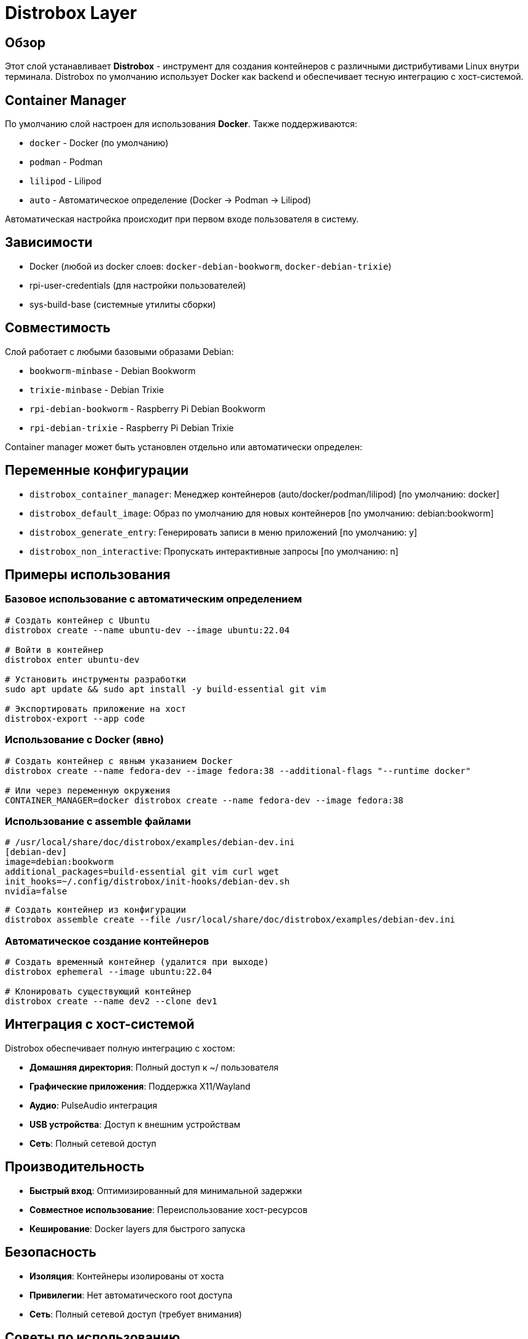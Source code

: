 = Distrobox Layer

== Обзор

Этот слой устанавливает **Distrobox** - инструмент для создания контейнеров с различными дистрибутивами Linux внутри терминала. Distrobox по умолчанию использует Docker как backend и обеспечивает тесную интеграцию с хост-системой.

== Container Manager

По умолчанию слой настроен для использования **Docker**. Также поддерживаются:

* `docker` - Docker (по умолчанию)
* `podman` - Podman
* `lilipod` - Lilipod
* `auto` - Автоматическое определение (Docker → Podman → Lilipod)

Автоматическая настройка происходит при первом входе пользователя в систему.

== Зависимости

* Docker (любой из docker слоев: `docker-debian-bookworm`, `docker-debian-trixie`)
* rpi-user-credentials (для настройки пользователей)
* sys-build-base (системные утилиты сборки)

== Совместимость

Слой работает с любыми базовыми образами Debian:

* `bookworm-minbase` - Debian Bookworm
* `trixie-minbase` - Debian Trixie
* `rpi-debian-bookworm` - Raspberry Pi Debian Bookworm
* `rpi-debian-trixie` - Raspberry Pi Debian Trixie

Container manager может быть установлен отдельно или автоматически определен:

== Переменные конфигурации

* `distrobox_container_manager`: Менеджер контейнеров (auto/docker/podman/lilipod) [по умолчанию: docker]
* `distrobox_default_image`: Образ по умолчанию для новых контейнеров [по умолчанию: debian:bookworm]
* `distrobox_generate_entry`: Генерировать записи в меню приложений [по умолчанию: y]
* `distrobox_non_interactive`: Пропускать интерактивные запросы [по умолчанию: n]

== Примеры использования

=== Базовое использование с автоматическим определением

[source,bash]
----
# Создать контейнер с Ubuntu
distrobox create --name ubuntu-dev --image ubuntu:22.04

# Войти в контейнер
distrobox enter ubuntu-dev

# Установить инструменты разработки
sudo apt update && sudo apt install -y build-essential git vim

# Экспортировать приложение на хост
distrobox-export --app code
----

=== Использование с Docker (явно)

[source,bash]
----
# Создать контейнер с явным указанием Docker
distrobox create --name fedora-dev --image fedora:38 --additional-flags "--runtime docker"

# Или через переменную окружения
CONTAINER_MANAGER=docker distrobox create --name fedora-dev --image fedora:38
----

=== Использование с assemble файлами

[source,ini]
----
# /usr/local/share/doc/distrobox/examples/debian-dev.ini
[debian-dev]
image=debian:bookworm
additional_packages=build-essential git vim curl wget
init_hooks=~/.config/distrobox/init-hooks/debian-dev.sh
nvidia=false
----

[source,bash]
----
# Создать контейнер из конфигурации
distrobox assemble create --file /usr/local/share/doc/distrobox/examples/debian-dev.ini
----

=== Автоматическое создание контейнеров

[source,bash]
----
# Создать временный контейнер (удалится при выходе)
distrobox ephemeral --image ubuntu:22.04

# Клонировать существующий контейнер
distrobox create --name dev2 --clone dev1
----

== Интеграция с хост-системой

Distrobox обеспечивает полную интеграцию с хостом:

* **Домашняя директория**: Полный доступ к ~/ пользователя
* **Графические приложения**: Поддержка X11/Wayland
* **Аудио**: PulseAudio интеграция
* **USB устройства**: Доступ к внешним устройствам
* **Сеть**: Полный сетевой доступ

== Производительность

* **Быстрый вход**: Оптимизированный для минимальной задержки
* **Совместное использование**: Переиспользование хост-ресурсов
* **Кеширование**: Docker layers для быстрого запуска

== Безопасность

* **Изоляция**: Контейнеры изолированы от хоста
* **Привилегии**: Нет автоматического root доступа
* **Сеть**: Полный сетевой доступ (требует внимания)

== Советы по использованию

=== Настройка init hooks

[source,bash]
----
# Создать персональный init hook
mkdir -p ~/.config/distrobox/init-hooks
cat > ~/.config/distrobox/init-hooks/my-setup.sh << 'EOF'
#!/bin/bash
# Персональная настройка контейнера

# Установить любимые инструменты
apt update && apt install -y htop neofetch tmux

# Настроить shell
echo 'export EDITOR=vim' >> ~/.bashrc
EOF

chmod +x ~/.config/distrobox/init-hooks/my-setup.sh
----

=== Экспорт приложений

[source,bash]
----
# Экспортировать приложение в меню хоста
distrobox-export --app firefox

# Экспортировать бинарный файл
distrobox-export --bin /usr/bin/vim --export-path ~/.local/bin

# Экспортировать сервис
distrobox-export --service ssh
----

=== Управление ресурсами

[source,bash]
----
# Ограничить ресурсы контейнера
distrobox create --name limited --memory 2GB --cpus 2

# Проверить использование ресурсов
distrobox enter limited -- podman stats
----

== Устранение неисправностей

=== Проблемы с доступом к дисплею

[source,bash]
----
# Проверить переменные окружения
distrobox enter container -- env | grep DISPLAY

# Вручную установить DISPLAY
distrobox enter container -- export DISPLAY=:0
----

=== Проблемы с Docker

[source,bash]
----
# Проверить статус Docker
systemctl status docker

# Перезапустить Docker
sudo systemctl restart docker

# Проверить права пользователя
groups $USER | grep docker
----

=== Очистка

[source,bash]
----
# Остановить все контейнеры
distrobox stop --all

# Удалить контейнер
distrobox rm container-name

# Очистить неиспользуемые образы
docker image prune -f
----

== Ссылки

* https://distrobox.it/[Официальная документация Distrobox]
* https://docs.docker.com/[Документация Docker]
* https://github.com/89luca89/distrobox[Исходный код на GitHub]
